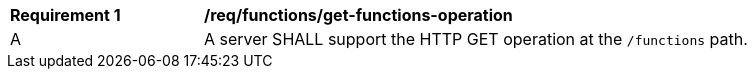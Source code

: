 [[req_functions_get-functions-operation]]
[width="90%",cols="2,6a"]
|===
^|*Requirement {counter:req-id}* |*/req/functions/get-functions-operation*
^|A |A server SHALL support the HTTP GET operation at the `/functions` path.
|===
